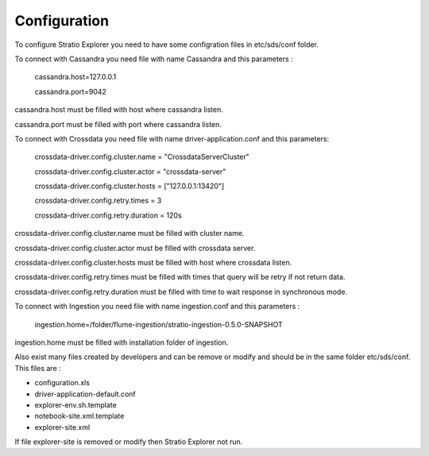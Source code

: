 =============
Configuration
=============

To configure Stratio Explorer you need to have some configration files
in etc/sds/conf folder.

To connect with Cassandra you need file with name Cassandra and this parameters :

  cassandra.host=127.0.0.1 

  cassandra.port=9042 

cassandra.host must be filled with host where cassandra listen.

cassandra.port must be filled with port where cassandra listen.


To connect with Crossdata you need file with name driver-application.conf and this parameters:

	crossdata-driver.config.cluster.name = "CrossdataServerCluster" 

	crossdata-driver.config.cluster.actor = "crossdata-server" 

	crossdata-driver.config.cluster.hosts = ["127.0.0.1:13420"] 

	crossdata-driver.config.retry.times = 3 	

	crossdata-driver.config.retry.duration = 120s 


crossdata-driver.config.cluster.name must be filled with cluster name.

crossdata-driver.config.cluster.actor must be filled with crossdata server.

crossdata-driver.config.cluster.hosts must be filled with host where crossdata listen.

crossdata-driver.config.retry.times must be filled with times that query will be retry if not return data.

crossdata-driver.config.retry.duration must be filled with time to wait response in synchronous mode.


To connect with Ingestion you need file with name ingestion.conf and this parameters :

	ingestion.home=/folder/flume-ingestion/stratio-ingestion-0.5.0-SNAPSHOT

ingestion.home must be filled with installation folder of ingestion.

Also exist many files created by developers and can be remove or modify and should be in 
the same folder etc/sds/conf. This files are :

- configuration.xls
- driver-application-default.conf
- explorer-env.sh.template
- notebook-site.xml.template
- explorer-site.xml

If file explorer-site is removed or modify then Stratio Explorer not run.	











